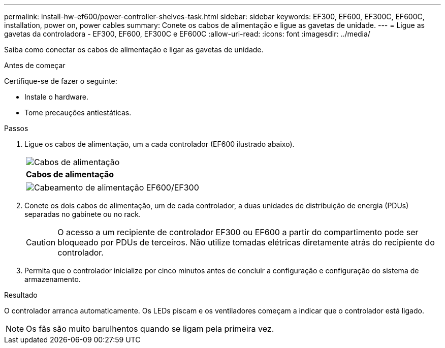 ---
permalink: install-hw-ef600/power-controller-shelves-task.html 
sidebar: sidebar 
keywords: EF300, EF600, EF300C, EF600C, installation, power on, power cables 
summary: Conete os cabos de alimentação e ligue as gavetas de unidade. 
---
= Ligue as gavetas da controladora - EF300, EF600, EF300C e EF600C
:allow-uri-read: 
:icons: font
:imagesdir: ../media/


[role="lead"]
Saiba como conectar os cabos de alimentação e ligar as gavetas de unidade.

.Antes de começar
Certifique-se de fazer o seguinte:

* Instale o hardware.
* Tome precauções antiestáticas.


.Passos
. Ligue os cabos de alimentação, um a cada controlador (EF600 ilustrado abaixo).
+
|===


 a| 
image:../media/power_cable_inst-hw-ef600.png["Cabos de alimentação"]
 a| 
*Cabos de alimentação*

|===
+
|===


 a| 
image:../media/cabling_power.png["Cabeamento de alimentação EF600/EF300"]

|===
. Conete os dois cabos de alimentação, um de cada controlador, a duas unidades de distribuição de energia (PDUs) separadas no gabinete ou no rack.
+

CAUTION: O acesso a um recipiente de controlador EF300 ou EF600 a partir do compartimento pode ser bloqueado por PDUs de terceiros. Não utilize tomadas elétricas diretamente atrás do recipiente do controlador.

. Permita que o controlador inicialize por cinco minutos antes de concluir a configuração e configuração do sistema de armazenamento.


.Resultado
O controlador arranca automaticamente. Os LEDs piscam e os ventiladores começam a indicar que o controlador está ligado.


NOTE: Os fãs são muito barulhentos quando se ligam pela primeira vez.
